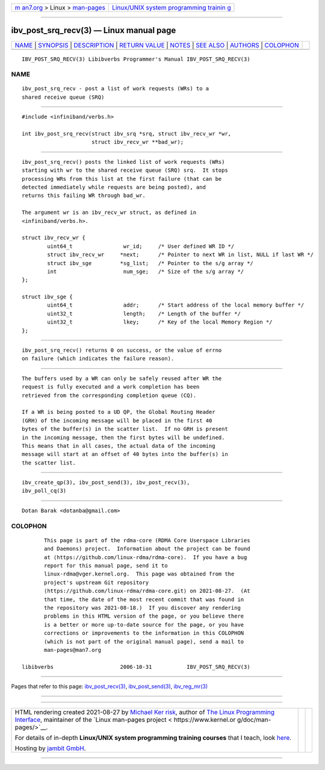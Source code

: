 .. container:: page-top

.. container:: nav-bar

   +----------------------------------+----------------------------------+
   | `m                               | `Linux/UNIX system programming   |
   | an7.org <../../../index.html>`__ | trainin                          |
   | > Linux >                        | g <http://man7.org/training/>`__ |
   | `man-pages <../index.html>`__    |                                  |
   +----------------------------------+----------------------------------+

--------------

ibv_post_srq_recv(3) — Linux manual page
========================================

+-----------------------------------+-----------------------------------+
| `NAME <#NAME>`__ \|               |                                   |
| `SYNOPSIS <#SYNOPSIS>`__ \|       |                                   |
| `DESCRIPTION <#DESCRIPTION>`__ \| |                                   |
| `RETURN VALUE <#RETURN_VALUE>`__  |                                   |
| \| `NOTES <#NOTES>`__ \|          |                                   |
| `SEE ALSO <#SEE_ALSO>`__ \|       |                                   |
| `AUTHORS <#AUTHORS>`__ \|         |                                   |
| `COLOPHON <#COLOPHON>`__          |                                   |
+-----------------------------------+-----------------------------------+
| .. container:: man-search-box     |                                   |
+-----------------------------------+-----------------------------------+

::

   IBV_POST_SRQ_RECV(3) Libibverbs Programmer's Manual IBV_POST_SRQ_RECV(3)

NAME
-------------------------------------------------

::

          ibv_post_srq_recv - post a list of work requests (WRs) to a
          shared receive queue (SRQ)


---------------------------------------------------------

::

          #include <infiniband/verbs.h>

          int ibv_post_srq_recv(struct ibv_srq *srq, struct ibv_recv_wr *wr,
                                struct ibv_recv_wr **bad_wr);


---------------------------------------------------------------

::

          ibv_post_srq_recv() posts the linked list of work requests (WRs)
          starting with wr to the shared receive queue (SRQ) srq.  It stops
          processing WRs from this list at the first failure (that can be
          detected immediately while requests are being posted), and
          returns this failing WR through bad_wr.

          The argument wr is an ibv_recv_wr struct, as defined in
          <infiniband/verbs.h>.

          struct ibv_recv_wr {
                  uint64_t                wr_id;     /* User defined WR ID */
                  struct ibv_recv_wr     *next;      /* Pointer to next WR in list, NULL if last WR */
                  struct ibv_sge         *sg_list;   /* Pointer to the s/g array */
                  int                     num_sge;   /* Size of the s/g array */
          };

          struct ibv_sge {
                  uint64_t                addr;      /* Start address of the local memory buffer */
                  uint32_t                length;    /* Length of the buffer */
                  uint32_t                lkey;      /* Key of the local Memory Region */
          };


-----------------------------------------------------------------

::

          ibv_post_srq_recv() returns 0 on success, or the value of errno
          on failure (which indicates the failure reason).


---------------------------------------------------

::

          The buffers used by a WR can only be safely reused after WR the
          request is fully executed and a work completion has been
          retrieved from the corresponding completion queue (CQ).

          If a WR is being posted to a UD QP, the Global Routing Header
          (GRH) of the incoming message will be placed in the first 40
          bytes of the buffer(s) in the scatter list.  If no GRH is present
          in the incoming message, then the first bytes will be undefined.
          This means that in all cases, the actual data of the incoming
          message will start at an offset of 40 bytes into the buffer(s) in
          the scatter list.


---------------------------------------------------------

::

          ibv_create_qp(3), ibv_post_send(3), ibv_post_recv(3),
          ibv_poll_cq(3)


-------------------------------------------------------

::

          Dotan Barak <dotanba@gmail.com>

COLOPHON
---------------------------------------------------------

::

          This page is part of the rdma-core (RDMA Core Userspace Libraries
          and Daemons) project.  Information about the project can be found
          at ⟨https://github.com/linux-rdma/rdma-core⟩.  If you have a bug
          report for this manual page, send it to
          linux-rdma@vger.kernel.org.  This page was obtained from the
          project's upstream Git repository
          ⟨https://github.com/linux-rdma/rdma-core.git⟩ on 2021-08-27.  (At
          that time, the date of the most recent commit that was found in
          the repository was 2021-08-18.)  If you discover any rendering
          problems in this HTML version of the page, or you believe there
          is a better or more up-to-date source for the page, or you have
          corrections or improvements to the information in this COLOPHON
          (which is not part of the original manual page), send a mail to
          man-pages@man7.org

   libibverbs                     2006-10-31           IBV_POST_SRQ_RECV(3)

--------------

Pages that refer to this page:
`ibv_post_recv(3) <../man3/ibv_post_recv.3.html>`__, 
`ibv_post_send(3) <../man3/ibv_post_send.3.html>`__, 
`ibv_reg_mr(3) <../man3/ibv_reg_mr.3.html>`__

--------------

--------------

.. container:: footer

   +-----------------------+-----------------------+-----------------------+
   | HTML rendering        |                       | |Cover of TLPI|       |
   | created 2021-08-27 by |                       |                       |
   | `Michael              |                       |                       |
   | Ker                   |                       |                       |
   | risk <https://man7.or |                       |                       |
   | g/mtk/index.html>`__, |                       |                       |
   | author of `The Linux  |                       |                       |
   | Programming           |                       |                       |
   | Interface <https:     |                       |                       |
   | //man7.org/tlpi/>`__, |                       |                       |
   | maintainer of the     |                       |                       |
   | `Linux man-pages      |                       |                       |
   | project <             |                       |                       |
   | https://www.kernel.or |                       |                       |
   | g/doc/man-pages/>`__. |                       |                       |
   |                       |                       |                       |
   | For details of        |                       |                       |
   | in-depth **Linux/UNIX |                       |                       |
   | system programming    |                       |                       |
   | training courses**    |                       |                       |
   | that I teach, look    |                       |                       |
   | `here <https://ma     |                       |                       |
   | n7.org/training/>`__. |                       |                       |
   |                       |                       |                       |
   | Hosting by `jambit    |                       |                       |
   | GmbH                  |                       |                       |
   | <https://www.jambit.c |                       |                       |
   | om/index_en.html>`__. |                       |                       |
   +-----------------------+-----------------------+-----------------------+

--------------

.. container:: statcounter

   |Web Analytics Made Easy - StatCounter|

.. |Cover of TLPI| image:: https://man7.org/tlpi/cover/TLPI-front-cover-vsmall.png
   :target: https://man7.org/tlpi/
.. |Web Analytics Made Easy - StatCounter| image:: https://c.statcounter.com/7422636/0/9b6714ff/1/
   :class: statcounter
   :target: https://statcounter.com/
